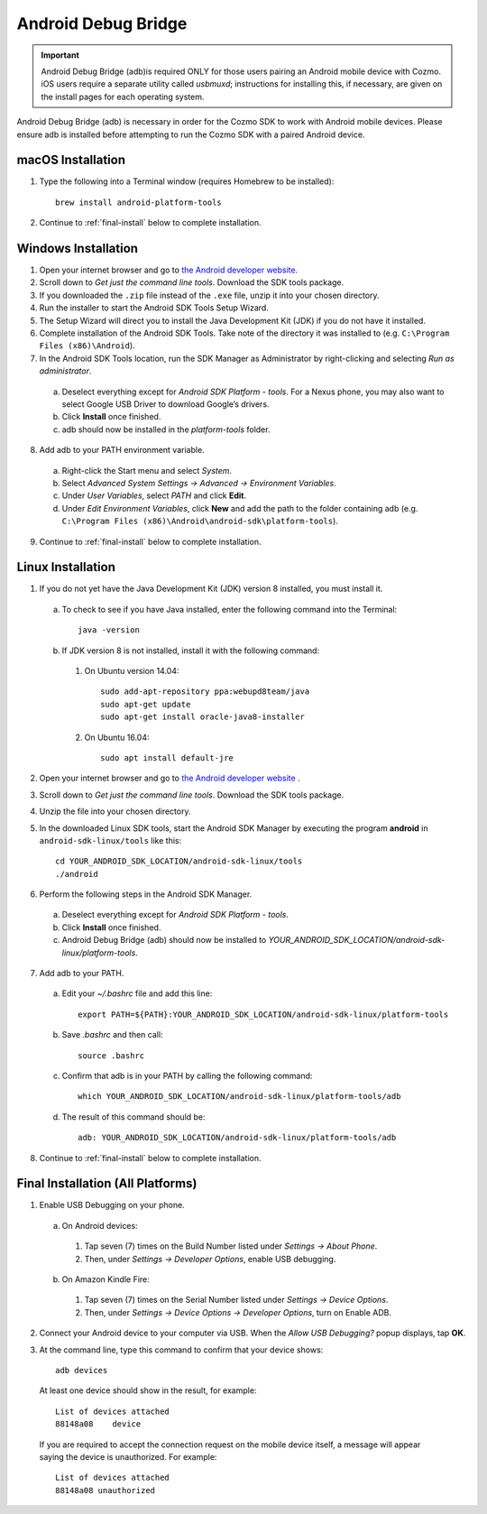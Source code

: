 .. _adb:

####################
Android Debug Bridge
####################

.. important:: Android Debug Bridge (adb)is required ONLY for those users pairing an Android mobile device with Cozmo. iOS users require a separate utility called *usbmuxd*; instructions for installing this, if necessary, are given on the install pages for each operating system.

Android Debug Bridge (adb) is necessary in order for the Cozmo SDK to work with Android mobile devices. Please ensure adb is installed before attempting to run the Cozmo SDK with a paired Android device.

-----------------
macOS Installation
-----------------

1. Type the following into a Terminal window (requires Homebrew to be installed)::

    brew install android-platform-tools

2. Continue to :ref:`final-install` below to complete installation.

--------------------
Windows Installation
--------------------

1. Open your internet browser and go to `the Android developer website. <https://developer.android.com/studio/index.html#Other>`_
2. Scroll down to *Get just the command line tools*. Download the SDK tools package.
3. If you downloaded the ``.zip`` file instead of the ``.exe`` file, unzip it into your chosen directory.
4. Run the installer to start the Android SDK Tools Setup Wizard.
5. The Setup Wizard will direct you to install the Java Development Kit (JDK) if you do not have it installed.
6. Complete installation of the Android SDK Tools. Take note of the directory it was installed to (e.g. ``C:\Program Files (x86)\Android``).
7. In the Android SDK Tools location, run the SDK Manager as Administrator by right-clicking and selecting *Run as administrator*.

  a. Deselect everything except for *Android SDK Platform - tools*. For a Nexus phone, you may also want to select Google USB Driver to download Google’s drivers.
  b. Click **Install** once finished.
  c. adb should now be installed in the *platform-tools* folder.

8. Add adb to your PATH environment variable.

  a. Right-click the Start menu and select *System*.
  b. Select *Advanced System Settings -> Advanced -> Environment Variables*.
  c. Under *User Variables*, select *PATH* and click **Edit**.
  d. Under *Edit Environment Variables*, click **New** and add the path to the folder containing adb (e.g. ``C:\Program Files (x86)\Android\android-sdk\platform-tools``).

9. Continue to :ref:`final-install` below to complete installation.

------------------
Linux Installation
------------------

1. If you do not yet have the Java Development Kit (JDK) version 8 installed, you must install it.

  a. To check to see if you have Java installed, enter the following command into the Terminal::

        java -version

  b. If JDK version 8 is not installed, install it with the following command:

    1. On Ubuntu version 14.04::

        sudo add-apt-repository ppa:webupd8team/java
        sudo apt-get update
        sudo apt-get install oracle-java8-installer

    2. On Ubuntu 16.04::

        sudo apt install default-jre

2. Open your internet browser and go to `the Android developer website <https://developer.android.com/studio/index.html#Other>`_ .
3. Scroll down to *Get just the command line tools*. Download the SDK tools package.
4. Unzip the file into your chosen directory.
5. In the downloaded Linux SDK tools, start the Android SDK Manager by executing the program **android** in ``android-sdk-linux/tools`` like this::

        cd YOUR_ANDROID_SDK_LOCATION/android-sdk-linux/tools
        ./android

6. Perform the following steps in the Android SDK Manager.

  a. Deselect everything except for *Android SDK Platform - tools*.
  b. Click **Install** once finished.
  c. Android Debug Bridge (adb) should now be installed to *YOUR_ANDROID_SDK_LOCATION/android-sdk-linux/platform-tools*.

7. Add adb to your PATH.

  a. Edit your `~/.bashrc` file and add this line::

        export PATH=${PATH}:YOUR_ANDROID_SDK_LOCATION/android-sdk-linux/platform-tools

  b. Save `.bashrc` and then call::

        source .bashrc

  c. Confirm that adb is in your PATH by calling the following command::

        which YOUR_ANDROID_SDK_LOCATION/android-sdk-linux/platform-tools/adb

  d. The result of this command should be::

        adb: YOUR_ANDROID_SDK_LOCATION/android-sdk-linux/platform-tools/adb

8. Continue to :ref:`final-install` below to complete installation.


.. _final-install:

----------------------------------
Final Installation (All Platforms)
----------------------------------

1. Enable USB Debugging on your phone.

  a. On Android devices:

    1. Tap seven (7) times on the Build Number listed under *Settings -> About Phone*.
    2. Then, under *Settings -> Developer Options*, enable USB debugging.

  b. On Amazon Kindle Fire:

    1. Tap seven (7) times on the Serial Number listed under *Settings -> Device Options*.
    2. Then, under *Settings -> Device Options -> Developer Options*, turn on Enable ADB.

2. Connect your Android device to your computer via USB. When the *Allow USB Debugging?* popup displays, tap **OK**.
3. At the command line, type this command to confirm that your device shows::

      adb devices

..

  At least one device should show in the result, for example::

      List of devices attached
      88148a08    device

  If you are required to accept the connection request on the mobile device itself, a message will appear saying the device is unauthorized. For example::

      List of devices attached
      88148a08 unauthorized
